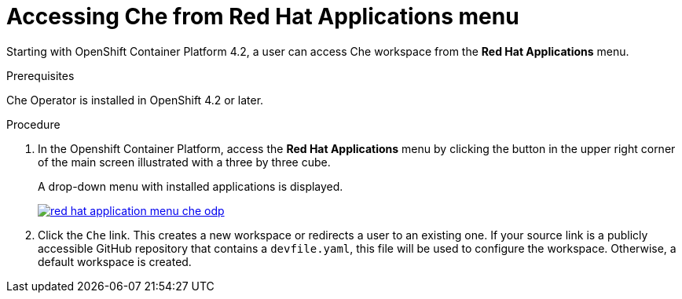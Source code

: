 // accessing-che-from-openshift-developer-perspective

[id="accessing-che-from-red-hat-applications-menu_{context}"]
= Accessing Che from Red Hat Applications menu

Starting with OpenShift Container Platform 4.2, a user can access Che workspace from the *Red Hat Applications* menu.

.Prerequisites
Che Operator is installed in OpenShift 4.2 or later.

.Procedure

. In the Openshift Container Platform, access the *Red Hat Applications* menu by clicking the button in the upper right corner of the main screen illustrated with a three by three cube.
+
A drop-down menu with installed applications is displayed.
+
image::installation/red-hat-application-menu-che-odp.png[link="{imagesdir}/installation/red-hat-application-menu-che-odp.png"]

. Click the `Che` link. This creates a new workspace or redirects a user to an existing one. If your source link is a publicly accessible GitHub repository that contains a `devfile.yaml`, this file will be used to configure the workspace. Otherwise, a default workspace is created.


////
.Additional resources

* A bulleted list of links to other material closely related to the contents of the procedure module.
* Currently, modules cannot include xrefs, so you cannot include links to other content in your collection. If you need to link to another assembly, add the xref to the assembly that includes this module.
* For more details on writing procedure modules, see the link:https://github.com/redhat-documentation/modular-docs#modular-documentation-reference-guide[Modular Documentation Reference Guide].
* Use a consistent system for file names, IDs, and titles. For tips, see _Anchor Names and File Names_ in link:https://github.com/redhat-documentation/modular-docs#modular-documentation-reference-guide[Modular Documentation Reference Guide].
////
